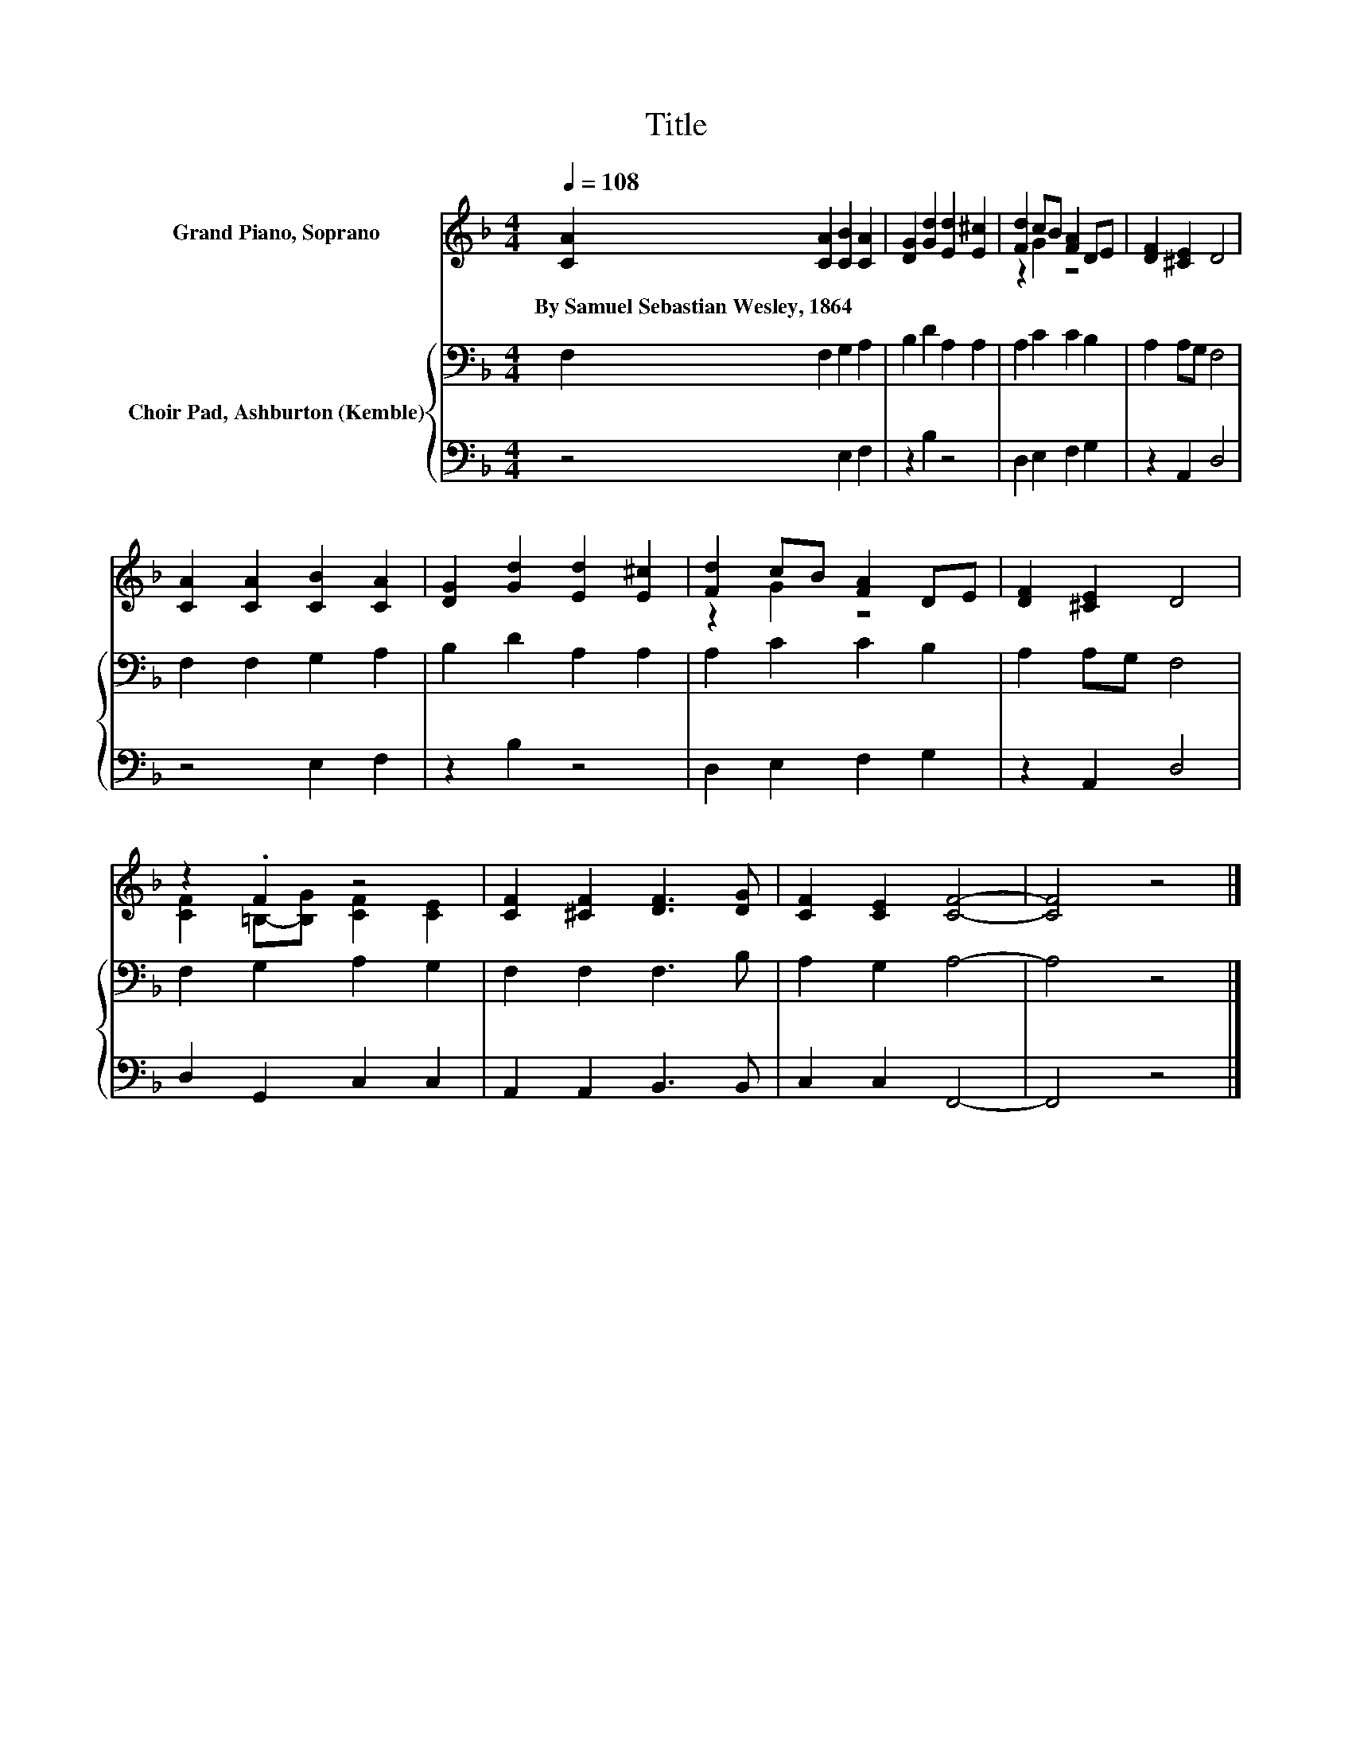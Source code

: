 X:1
T:Title
%%score ( 1 2 ) { 3 | 4 }
L:1/8
Q:1/4=108
M:4/4
K:F
V:1 treble nm="Grand Piano, Soprano"
V:2 treble 
V:3 bass nm="Choir Pad, Ashburton (Kemble)"
V:4 bass 
V:1
 [CA]2 [CA]2 [CB]2 [CA]2 | [DG]2 [Gd]2 [Ed]2 [E^c]2 | [Fd]2 cB [FA]2 DE | [DF]2 [^CE]2 D4 | %4
w: By~Samuel~Sebastian~Wesley,~1864 * * *||||
 [CA]2 [CA]2 [CB]2 [CA]2 | [DG]2 [Gd]2 [Ed]2 [E^c]2 | [Fd]2 cB [FA]2 DE | [DF]2 [^CE]2 D4 | %8
w: ||||
 z2 .F2 z4 | [CF]2 [^CF]2 [DF]3 [DG] | [CF]2 [CE]2 [CF]4- | [CF]4 z4 |] %12
w: ||||
V:2
 x8 | x8 | z2 G2 z4 | x8 | x8 | x8 | z2 G2 z4 | x8 | [CF]2 =B,-[B,G] [CF]2 [CE]2 | x8 | x8 | x8 |] %12
V:3
 F,2 F,2 G,2 A,2 | B,2 D2 A,2 A,2 | A,2 C2 C2 B,2 | A,2 A,G, F,4 | F,2 F,2 G,2 A,2 | %5
 B,2 D2 A,2 A,2 | A,2 C2 C2 B,2 | A,2 A,G, F,4 | F,2 G,2 A,2 G,2 | F,2 F,2 F,3 B, | A,2 G,2 A,4- | %11
 A,4 z4 |] %12
V:4
 z4 E,2 F,2 | z2 B,2 z4 | D,2 E,2 F,2 G,2 | z2 A,,2 D,4 | z4 E,2 F,2 | z2 B,2 z4 | %6
 D,2 E,2 F,2 G,2 | z2 A,,2 D,4 | D,2 G,,2 C,2 C,2 | A,,2 A,,2 B,,3 B,, | C,2 C,2 F,,4- | F,,4 z4 |] %12

